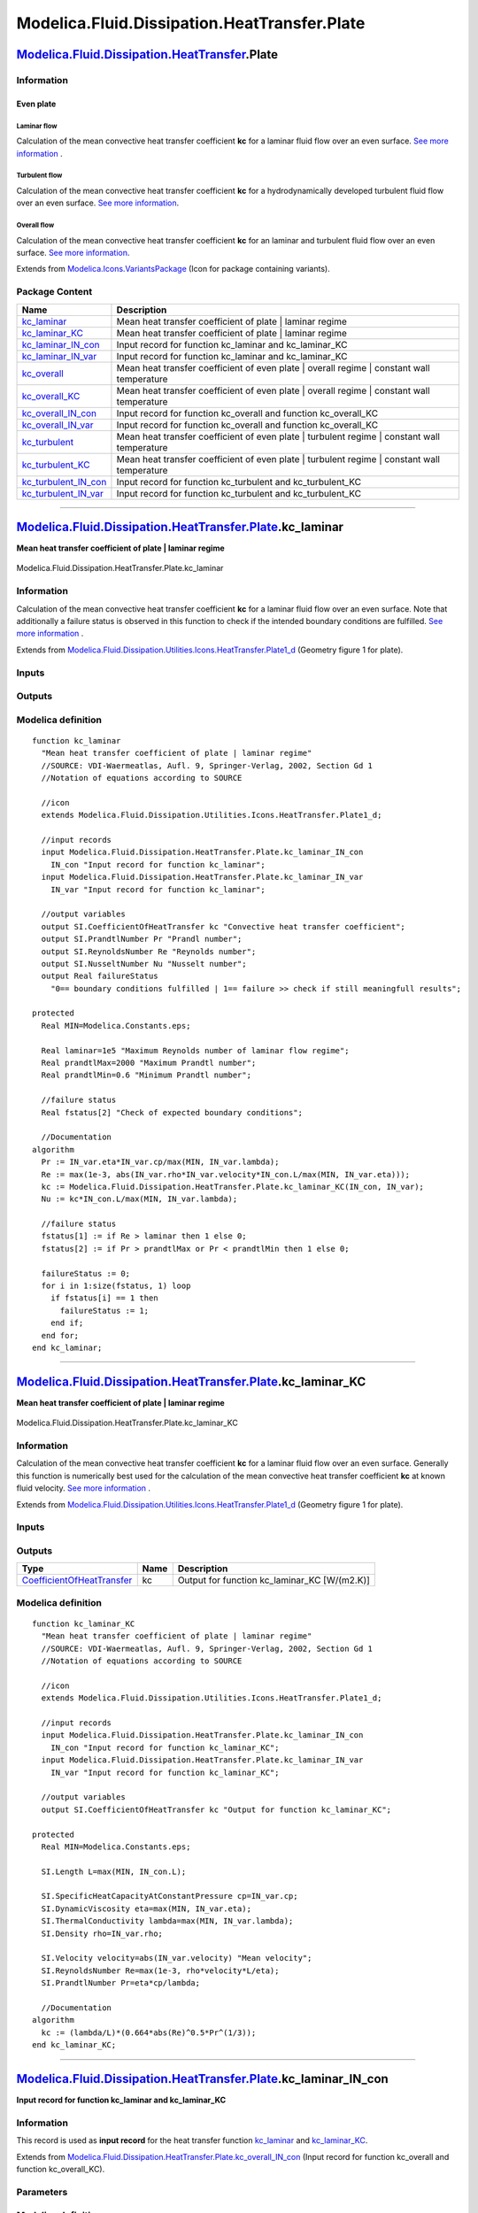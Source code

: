 =============================================
Modelica.Fluid.Dissipation.HeatTransfer.Plate
=============================================

`Modelica.Fluid.Dissipation.HeatTransfer <Modelica_Fluid_Dissipation_HeatTransfer.html#Modelica.Fluid.Dissipation.HeatTransfer>`_.Plate
---------------------------------------------------------------------------------------------------------------------------------------

Information
~~~~~~~~~~~

::

Even plate
^^^^^^^^^^

Laminar flow
''''''''''''

Calculation of the mean convective heat transfer coefficient **kc** for
a laminar fluid flow over an even surface. `See more
information <Modelica_Fluid_Dissipation_Utilities_SharedDocumentation_HeatTransfer_Plate.html#Modelica.Fluid.Dissipation.Utilities.SharedDocumentation.HeatTransfer.Plate.kc_laminar>`_
.

Turbulent flow
''''''''''''''

Calculation of the mean convective heat transfer coefficient **kc** for
a hydrodynamically developed turbulent fluid flow over an even surface.
`See more
information <Modelica_Fluid_Dissipation_Utilities_SharedDocumentation_HeatTransfer_Plate.html#Modelica.Fluid.Dissipation.Utilities.SharedDocumentation.HeatTransfer.Plate.kc_turbulent>`_.

Overall flow
''''''''''''

Calculation of the mean convective heat transfer coefficient **kc** for
an laminar and turbulent fluid flow over an even surface. `See more
information <Modelica_Fluid_Dissipation_Utilities_SharedDocumentation_HeatTransfer_Plate.html#Modelica.Fluid.Dissipation.Utilities.SharedDocumentation.HeatTransfer.Plate.kc_overall>`_.

::

Extends from
`Modelica.Icons.VariantsPackage <Modelica_Icons_VariantsPackage.html#Modelica.Icons.VariantsPackage>`_
(Icon for package containing variants).

Package Content
~~~~~~~~~~~~~~~

+---------------------------------------------------------------------------------------------------------------------------------------------------------------------------------------------------------------------------+-------------------------------------------------------------------------------------------------+
| Name                                                                                                                                                                                                                      | Description                                                                                     |
+===========================================================================================================================================================================================================================+=================================================================================================+
| |image12| `kc\_laminar <Modelica_Fluid_Dissipation_HeatTransfer_Plate.html#Modelica.Fluid.Dissipation.HeatTransfer.Plate.kc_laminar>`_                                                                                    | Mean heat transfer coefficient of plate \| laminar regime                                       |
+---------------------------------------------------------------------------------------------------------------------------------------------------------------------------------------------------------------------------+-------------------------------------------------------------------------------------------------+
| |image13| `kc\_laminar\_KC <Modelica_Fluid_Dissipation_HeatTransfer_Plate.html#Modelica.Fluid.Dissipation.HeatTransfer.Plate.kc_laminar_KC>`_                                                                             | Mean heat transfer coefficient of plate \| laminar regime                                       |
+---------------------------------------------------------------------------------------------------------------------------------------------------------------------------------------------------------------------------+-------------------------------------------------------------------------------------------------+
| |image14| `kc\_laminar\_IN\_con <Modelica_Fluid_Dissipation_HeatTransfer_Plate.html#Modelica.Fluid.Dissipation.HeatTransfer.Plate.kc_laminar_IN_con>`_                                                                    | Input record for function kc\_laminar and kc\_laminar\_KC                                       |
+---------------------------------------------------------------------------------------------------------------------------------------------------------------------------------------------------------------------------+-------------------------------------------------------------------------------------------------+
| |image15| `kc\_laminar\_IN\_var <Modelica_Fluid_Dissipation_HeatTransfer_Plate.html#Modelica.Fluid.Dissipation.HeatTransfer.Plate.kc_laminar_IN_var>`_                                                                    | Input record for function kc\_laminar and kc\_laminar\_KC                                       |
+---------------------------------------------------------------------------------------------------------------------------------------------------------------------------------------------------------------------------+-------------------------------------------------------------------------------------------------+
| |image16| `kc\_overall <Modelica_Fluid_Dissipation_HeatTransfer_Plate.html#Modelica.Fluid.Dissipation.HeatTransfer.Plate.kc_overall>`_                                                                                    | Mean heat transfer coefficient of even plate \| overall regime \| constant wall temperature     |
+---------------------------------------------------------------------------------------------------------------------------------------------------------------------------------------------------------------------------+-------------------------------------------------------------------------------------------------+
| |image17| `kc\_overall\_KC <Modelica_Fluid_Dissipation_HeatTransfer_Plate.html#Modelica.Fluid.Dissipation.HeatTransfer.Plate.kc_overall_KC>`_                                                                             | Mean heat transfer coefficient of even plate \| overall regime \| constant wall temperature     |
+---------------------------------------------------------------------------------------------------------------------------------------------------------------------------------------------------------------------------+-------------------------------------------------------------------------------------------------+
| |image18| `kc\_overall\_IN\_con <Modelica_Fluid_Dissipation_HeatTransfer_Plate.html#Modelica.Fluid.Dissipation.HeatTransfer.Plate.kc_overall_IN_con>`_                                                                    | Input record for function kc\_overall and function kc\_overall\_KC                              |
+---------------------------------------------------------------------------------------------------------------------------------------------------------------------------------------------------------------------------+-------------------------------------------------------------------------------------------------+
| |image19| `kc\_overall\_IN\_var <Modelica_Fluid_Dissipation_HeatTransfer_Plate.html#Modelica.Fluid.Dissipation.HeatTransfer.Plate.kc_overall_IN_var>`_                                                                    | Input record for function kc\_overall and function kc\_overall\_KC                              |
+---------------------------------------------------------------------------------------------------------------------------------------------------------------------------------------------------------------------------+-------------------------------------------------------------------------------------------------+
| |image20| `kc\_turbulent <Modelica_Fluid_Dissipation_HeatTransfer_Plate.html#Modelica.Fluid.Dissipation.HeatTransfer.Plate.kc_turbulent>`_                                                                                | Mean heat transfer coefficient of even plate \| turbulent regime \| constant wall temperature   |
+---------------------------------------------------------------------------------------------------------------------------------------------------------------------------------------------------------------------------+-------------------------------------------------------------------------------------------------+
| |image21| `kc\_turbulent\_KC <Modelica_Fluid_Dissipation_HeatTransfer_Plate.html#Modelica.Fluid.Dissipation.HeatTransfer.Plate.kc_turbulent_KC>`_                                                                         | Mean heat transfer coefficient of even plate \| turbulent regime \| constant wall temperature   |
+---------------------------------------------------------------------------------------------------------------------------------------------------------------------------------------------------------------------------+-------------------------------------------------------------------------------------------------+
| |image22| `kc\_turbulent\_IN\_con <Modelica_Fluid_Dissipation_HeatTransfer_Plate.html#Modelica.Fluid.Dissipation.HeatTransfer.Plate.kc_turbulent_IN_con>`_                                                                | Input record for function kc\_turbulent and kc\_turbulent\_KC                                   |
+---------------------------------------------------------------------------------------------------------------------------------------------------------------------------------------------------------------------------+-------------------------------------------------------------------------------------------------+
| |image23| `kc\_turbulent\_IN\_var <Modelica_Fluid_Dissipation_HeatTransfer_Plate.html#Modelica.Fluid.Dissipation.HeatTransfer.Plate.kc_turbulent_IN_var>`_                                                                | Input record for function kc\_turbulent and kc\_turbulent\_KC                                   |
+---------------------------------------------------------------------------------------------------------------------------------------------------------------------------------------------------------------------------+-------------------------------------------------------------------------------------------------+

--------------

`Modelica.Fluid.Dissipation.HeatTransfer.Plate <Modelica_Fluid_Dissipation_HeatTransfer_Plate.html#Modelica.Fluid.Dissipation.HeatTransfer.Plate>`_.kc\_laminar
---------------------------------------------------------------------------------------------------------------------------------------------------------------

**Mean heat transfer coefficient of plate \| laminar regime**

.. figure:: Modelica.Fluid.Dissipation.HeatTransfer.Plate.kc_laminarD.png
   :align: center
   :alt: Modelica.Fluid.Dissipation.HeatTransfer.Plate.kc\_laminar

   Modelica.Fluid.Dissipation.HeatTransfer.Plate.kc\_laminar

Information
~~~~~~~~~~~

::

Calculation of the mean convective heat transfer coefficient **kc** for
a laminar fluid flow over an even surface. Note that additionally a
failure status is observed in this function to check if the intended
boundary conditions are fulfilled. `See more
information <Modelica_Fluid_Dissipation_Utilities_SharedDocumentation_HeatTransfer_Plate.html#Modelica.Fluid.Dissipation.Utilities.SharedDocumentation.HeatTransfer.Plate.kc_laminar>`_
.

::

Extends from
`Modelica.Fluid.Dissipation.Utilities.Icons.HeatTransfer.Plate1\_d <Modelica_Fluid_Dissipation_Utilities_Icons_HeatTransfer.html#Modelica.Fluid.Dissipation.Utilities.Icons.HeatTransfer.Plate1_d>`_
(Geometry figure 1 for plate).

Inputs
~~~~~~

+------------------------------------------------------------------------------------------------------------------------------------------------+-----------+-----------+-----------------------------------------+
| Type                                                                                                                                           | Name      | Default   | Description                             |
+================================================================================================================================================+===========+===========+=========================================+
| Constant inputs                                                                                                                                |
+------------------------------------------------------------------------------------------------------------------------------------------------+-----------+-----------+-----------------------------------------+
| `kc\_laminar\_IN\_con <Modelica_Fluid_Dissipation_HeatTransfer_Plate.html#Modelica.Fluid.Dissipation.HeatTransfer.Plate.kc_laminar_IN_con>`_   | IN\_con   |           | Input record for function kc\_laminar   |
+------------------------------------------------------------------------------------------------------------------------------------------------+-----------+-----------+-----------------------------------------+
| Variable inputs                                                                                                                                |
+------------------------------------------------------------------------------------------------------------------------------------------------+-----------+-----------+-----------------------------------------+
| `kc\_laminar\_IN\_var <Modelica_Fluid_Dissipation_HeatTransfer_Plate.html#Modelica.Fluid.Dissipation.HeatTransfer.Plate.kc_laminar_IN_var>`_   | IN\_var   |           | Input record for function kc\_laminar   |
+------------------------------------------------------------------------------------------------------------------------------------------------+-----------+-----------+-----------------------------------------+

Outputs
~~~~~~~

+---------------------------------------------------------------------------------------------------+-----------------+------------------------------------------------------------------------------------------+
| Type                                                                                              | Name            | Description                                                                              |
+===================================================================================================+=================+==========================================================================================+
| Output                                                                                            |
+---------------------------------------------------------------------------------------------------+-----------------+------------------------------------------------------------------------------------------+
| `CoefficientOfHeatTransfer <Modelica_SIunits.html#Modelica.SIunits.CoefficientOfHeatTransfer>`_   | kc              | Convective heat transfer coefficient [W/(m2.K)]                                          |
+---------------------------------------------------------------------------------------------------+-----------------+------------------------------------------------------------------------------------------+
| `PrandtlNumber <Modelica_SIunits.html#Modelica.SIunits.PrandtlNumber>`_                           | Pr              | Prandl number [1]                                                                        |
+---------------------------------------------------------------------------------------------------+-----------------+------------------------------------------------------------------------------------------+
| `ReynoldsNumber <Modelica_SIunits.html#Modelica.SIunits.ReynoldsNumber>`_                         | Re              | Reynolds number [1]                                                                      |
+---------------------------------------------------------------------------------------------------+-----------------+------------------------------------------------------------------------------------------+
| `NusseltNumber <Modelica_SIunits.html#Modelica.SIunits.NusseltNumber>`_                           | Nu              | Nusselt number [1]                                                                       |
+---------------------------------------------------------------------------------------------------+-----------------+------------------------------------------------------------------------------------------+
| Real                                                                                              | failureStatus   | 0== boundary conditions fulfilled \| 1== failure >> check if still meaningfull results   |
+---------------------------------------------------------------------------------------------------+-----------------+------------------------------------------------------------------------------------------+

Modelica definition
~~~~~~~~~~~~~~~~~~~

::

    function kc_laminar 
      "Mean heat transfer coefficient of plate | laminar regime"
      //SOURCE: VDI-Waermeatlas, Aufl. 9, Springer-Verlag, 2002, Section Gd 1
      //Notation of equations according to SOURCE

      //icon
      extends Modelica.Fluid.Dissipation.Utilities.Icons.HeatTransfer.Plate1_d;

      //input records
      input Modelica.Fluid.Dissipation.HeatTransfer.Plate.kc_laminar_IN_con
        IN_con "Input record for function kc_laminar";
      input Modelica.Fluid.Dissipation.HeatTransfer.Plate.kc_laminar_IN_var
        IN_var "Input record for function kc_laminar";

      //output variables
      output SI.CoefficientOfHeatTransfer kc "Convective heat transfer coefficient";
      output SI.PrandtlNumber Pr "Prandl number";
      output SI.ReynoldsNumber Re "Reynolds number";
      output SI.NusseltNumber Nu "Nusselt number";
      output Real failureStatus 
        "0== boundary conditions fulfilled | 1== failure >> check if still meaningfull results";

    protected 
      Real MIN=Modelica.Constants.eps;

      Real laminar=1e5 "Maximum Reynolds number of laminar flow regime";
      Real prandtlMax=2000 "Maximum Prandtl number";
      Real prandtlMin=0.6 "Minimum Prandtl number";

      //failure status
      Real fstatus[2] "Check of expected boundary conditions";

      //Documentation
    algorithm 
      Pr := IN_var.eta*IN_var.cp/max(MIN, IN_var.lambda);
      Re := max(1e-3, abs(IN_var.rho*IN_var.velocity*IN_con.L/max(MIN, IN_var.eta)));
      kc := Modelica.Fluid.Dissipation.HeatTransfer.Plate.kc_laminar_KC(IN_con, IN_var);
      Nu := kc*IN_con.L/max(MIN, IN_var.lambda);

      //failure status
      fstatus[1] := if Re > laminar then 1 else 0;
      fstatus[2] := if Pr > prandtlMax or Pr < prandtlMin then 1 else 0;

      failureStatus := 0;
      for i in 1:size(fstatus, 1) loop
        if fstatus[i] == 1 then
          failureStatus := 1;
        end if;
      end for;
    end kc_laminar;

--------------

`Modelica.Fluid.Dissipation.HeatTransfer.Plate <Modelica_Fluid_Dissipation_HeatTransfer_Plate.html#Modelica.Fluid.Dissipation.HeatTransfer.Plate>`_.kc\_laminar\_KC
-------------------------------------------------------------------------------------------------------------------------------------------------------------------

**Mean heat transfer coefficient of plate \| laminar regime**

.. figure:: Modelica.Fluid.Dissipation.HeatTransfer.Plate.kc_laminarD.png
   :align: center
   :alt: Modelica.Fluid.Dissipation.HeatTransfer.Plate.kc\_laminar\_KC

   Modelica.Fluid.Dissipation.HeatTransfer.Plate.kc\_laminar\_KC

Information
~~~~~~~~~~~

::

Calculation of the mean convective heat transfer coefficient **kc** for
a laminar fluid flow over an even surface. Generally this function is
numerically best used for the calculation of the mean convective heat
transfer coefficient **kc** at known fluid velocity. `See more
information <Modelica_Fluid_Dissipation_Utilities_SharedDocumentation_HeatTransfer_Plate.html#Modelica.Fluid.Dissipation.Utilities.SharedDocumentation.HeatTransfer.Plate.kc_laminar>`_
.

::

Extends from
`Modelica.Fluid.Dissipation.Utilities.Icons.HeatTransfer.Plate1\_d <Modelica_Fluid_Dissipation_Utilities_Icons_HeatTransfer.html#Modelica.Fluid.Dissipation.Utilities.Icons.HeatTransfer.Plate1_d>`_
(Geometry figure 1 for plate).

Inputs
~~~~~~

+------------------------------------------------------------------------------------------------------------------------------------------------+-----------+-----------+---------------------------------------------+
| Type                                                                                                                                           | Name      | Default   | Description                                 |
+================================================================================================================================================+===========+===========+=============================================+
| Constant inputs                                                                                                                                |
+------------------------------------------------------------------------------------------------------------------------------------------------+-----------+-----------+---------------------------------------------+
| `kc\_laminar\_IN\_con <Modelica_Fluid_Dissipation_HeatTransfer_Plate.html#Modelica.Fluid.Dissipation.HeatTransfer.Plate.kc_laminar_IN_con>`_   | IN\_con   |           | Input record for function kc\_laminar\_KC   |
+------------------------------------------------------------------------------------------------------------------------------------------------+-----------+-----------+---------------------------------------------+
| Variable inputs                                                                                                                                |
+------------------------------------------------------------------------------------------------------------------------------------------------+-----------+-----------+---------------------------------------------+
| `kc\_laminar\_IN\_var <Modelica_Fluid_Dissipation_HeatTransfer_Plate.html#Modelica.Fluid.Dissipation.HeatTransfer.Plate.kc_laminar_IN_var>`_   | IN\_var   |           | Input record for function kc\_laminar\_KC   |
+------------------------------------------------------------------------------------------------------------------------------------------------+-----------+-----------+---------------------------------------------+

Outputs
~~~~~~~

+---------------------------------------------------------------------------------------------------+--------+--------------------------------------------------+
| Type                                                                                              | Name   | Description                                      |
+===================================================================================================+========+==================================================+
| `CoefficientOfHeatTransfer <Modelica_SIunits.html#Modelica.SIunits.CoefficientOfHeatTransfer>`_   | kc     | Output for function kc\_laminar\_KC [W/(m2.K)]   |
+---------------------------------------------------------------------------------------------------+--------+--------------------------------------------------+

Modelica definition
~~~~~~~~~~~~~~~~~~~

::

    function kc_laminar_KC 
      "Mean heat transfer coefficient of plate | laminar regime"
      //SOURCE: VDI-Waermeatlas, Aufl. 9, Springer-Verlag, 2002, Section Gd 1
      //Notation of equations according to SOURCE

      //icon
      extends Modelica.Fluid.Dissipation.Utilities.Icons.HeatTransfer.Plate1_d;

      //input records
      input Modelica.Fluid.Dissipation.HeatTransfer.Plate.kc_laminar_IN_con
        IN_con "Input record for function kc_laminar_KC";
      input Modelica.Fluid.Dissipation.HeatTransfer.Plate.kc_laminar_IN_var
        IN_var "Input record for function kc_laminar_KC";

      //output variables
      output SI.CoefficientOfHeatTransfer kc "Output for function kc_laminar_KC";

    protected 
      Real MIN=Modelica.Constants.eps;

      SI.Length L=max(MIN, IN_con.L);

      SI.SpecificHeatCapacityAtConstantPressure cp=IN_var.cp;
      SI.DynamicViscosity eta=max(MIN, IN_var.eta);
      SI.ThermalConductivity lambda=max(MIN, IN_var.lambda);
      SI.Density rho=IN_var.rho;

      SI.Velocity velocity=abs(IN_var.velocity) "Mean velocity";
      SI.ReynoldsNumber Re=max(1e-3, rho*velocity*L/eta);
      SI.PrandtlNumber Pr=eta*cp/lambda;

      //Documentation
    algorithm 
      kc := (lambda/L)*(0.664*abs(Re)^0.5*Pr^(1/3));
    end kc_laminar_KC;

--------------

|image24| `Modelica.Fluid.Dissipation.HeatTransfer.Plate <Modelica_Fluid_Dissipation_HeatTransfer_Plate.html#Modelica.Fluid.Dissipation.HeatTransfer.Plate>`_.kc\_laminar\_IN\_con
----------------------------------------------------------------------------------------------------------------------------------------------------------------------------------

**Input record for function kc\_laminar and kc\_laminar\_KC**

Information
~~~~~~~~~~~

::

This record is used as **input record** for the heat transfer function
`kc\_laminar <Modelica_Fluid_Dissipation_HeatTransfer_Plate.html#Modelica.Fluid.Dissipation.HeatTransfer.Plate.kc_laminar>`_
and
`kc\_laminar\_KC <Modelica_Fluid_Dissipation_HeatTransfer_Plate.html#Modelica.Fluid.Dissipation.HeatTransfer.Plate.kc_laminar_KC>`_.

::

Extends from
`Modelica.Fluid.Dissipation.HeatTransfer.Plate.kc\_overall\_IN\_con <Modelica_Fluid_Dissipation_HeatTransfer_Plate.html#Modelica.Fluid.Dissipation.HeatTransfer.Plate.kc_overall_IN_con>`_
(Input record for function kc\_overall and function kc\_overall\_KC).

Parameters
~~~~~~~~~~

+-------------------------------------------------------------+--------+-----------+-----------------------+
| Type                                                        | Name   | Default   | Description           |
+=============================================================+========+===========+=======================+
| Plate                                                       |
+-------------------------------------------------------------+--------+-----------+-----------------------+
| `Length <Modelica_SIunits.html#Modelica.SIunits.Length>`_   | L      | 1         | Length of plate [m]   |
+-------------------------------------------------------------+--------+-----------+-----------------------+

Modelica definition
~~~~~~~~~~~~~~~~~~~

::

    record kc_laminar_IN_con 
      "Input record for function kc_laminar and kc_laminar_KC"
      extends Modelica.Fluid.Dissipation.HeatTransfer.Plate.kc_overall_IN_con;

    end kc_laminar_IN_con;

--------------

|image25| `Modelica.Fluid.Dissipation.HeatTransfer.Plate <Modelica_Fluid_Dissipation_HeatTransfer_Plate.html#Modelica.Fluid.Dissipation.HeatTransfer.Plate>`_.kc\_laminar\_IN\_var
----------------------------------------------------------------------------------------------------------------------------------------------------------------------------------

**Input record for function kc\_laminar and kc\_laminar\_KC**

Information
~~~~~~~~~~~

::

This record is used as **input record** for the heat transfer function
`kc\_laminar <Modelica_Fluid_Dissipation_HeatTransfer_Plate.html#Modelica.Fluid.Dissipation.HeatTransfer.Plate.kc_laminar>`_
and
`kc\_laminar\_KC <Modelica_Fluid_Dissipation_HeatTransfer_Plate.html#Modelica.Fluid.Dissipation.HeatTransfer.Plate.kc_laminar_KC>`_.

::

Extends from
`Modelica.Fluid.Dissipation.HeatTransfer.Plate.kc\_overall\_IN\_var <Modelica_Fluid_Dissipation_HeatTransfer_Plate.html#Modelica.Fluid.Dissipation.HeatTransfer.Plate.kc_overall_IN_var>`_
(Input record for function kc\_overall and function kc\_overall\_KC).

Parameters
~~~~~~~~~~

+-----------------------------------------------------------------------------------------------------------------------------+------------+-----------+-------------------------------------------------------------------+
| Type                                                                                                                        | Name       | Default   | Description                                                       |
+=============================================================================================================================+============+===========+===================================================================+
| Fluid properties                                                                                                            |
+-----------------------------------------------------------------------------------------------------------------------------+------------+-----------+-------------------------------------------------------------------+
| `SpecificHeatCapacityAtConstantPressure <Modelica_SIunits.html#Modelica.SIunits.SpecificHeatCapacityAtConstantPressure>`_   | cp         |           | Specific heat capacity of fluid at constant pressure [J/(kg.K)]   |
+-----------------------------------------------------------------------------------------------------------------------------+------------+-----------+-------------------------------------------------------------------+
| `DynamicViscosity <Modelica_SIunits.html#Modelica.SIunits.DynamicViscosity>`_                                               | eta        |           | Dynamic viscosity of fluid [Pa.s]                                 |
+-----------------------------------------------------------------------------------------------------------------------------+------------+-----------+-------------------------------------------------------------------+
| `ThermalConductivity <Modelica_SIunits.html#Modelica.SIunits.ThermalConductivity>`_                                         | lambda     |           | Thermal conductivity of fluid [W/(m.K)]                           |
+-----------------------------------------------------------------------------------------------------------------------------+------------+-----------+-------------------------------------------------------------------+
| `Density <Modelica_SIunits.html#Modelica.SIunits.Density>`_                                                                 | rho        |           | Density of fluid [kg/m3]                                          |
+-----------------------------------------------------------------------------------------------------------------------------+------------+-----------+-------------------------------------------------------------------+
| Input                                                                                                                       |
+-----------------------------------------------------------------------------------------------------------------------------+------------+-----------+-------------------------------------------------------------------+
| `Velocity <Modelica_SIunits.html#Modelica.SIunits.Velocity>`_                                                               | velocity   |           | [m/s]                                                             |
+-----------------------------------------------------------------------------------------------------------------------------+------------+-----------+-------------------------------------------------------------------+

Modelica definition
~~~~~~~~~~~~~~~~~~~

::

    record kc_laminar_IN_var 
      "Input record for function kc_laminar and kc_laminar_KC"
      extends Modelica.Fluid.Dissipation.HeatTransfer.Plate.kc_overall_IN_var;

    end kc_laminar_IN_var;

--------------

`Modelica.Fluid.Dissipation.HeatTransfer.Plate <Modelica_Fluid_Dissipation_HeatTransfer_Plate.html#Modelica.Fluid.Dissipation.HeatTransfer.Plate>`_.kc\_overall
---------------------------------------------------------------------------------------------------------------------------------------------------------------

**Mean heat transfer coefficient of even plate \| overall regime \|
constant wall temperature**

.. figure:: Modelica.Fluid.Dissipation.HeatTransfer.Plate.kc_laminarD.png
   :align: center
   :alt: Modelica.Fluid.Dissipation.HeatTransfer.Plate.kc\_overall

   Modelica.Fluid.Dissipation.HeatTransfer.Plate.kc\_overall

Information
~~~~~~~~~~~

::

Calculation of the mean convective heat transfer coefficient **kc** for
a laminar or turbulent fluid flow over an even surface. Note that
additionally a failure status is observed in this function to check if
the intended boundary conditions are fulfilled. `See more
information <Modelica_Fluid_Dissipation_Utilities_SharedDocumentation_HeatTransfer_Plate.html#Modelica.Fluid.Dissipation.Utilities.SharedDocumentation.HeatTransfer.Plate.kc_overall>`_
.

::

Extends from
`Modelica.Fluid.Dissipation.Utilities.Icons.HeatTransfer.Plate1\_d <Modelica_Fluid_Dissipation_Utilities_Icons_HeatTransfer.html#Modelica.Fluid.Dissipation.Utilities.Icons.HeatTransfer.Plate1_d>`_
(Geometry figure 1 for plate).

Inputs
~~~~~~

+------------------------------------------------------------------------------------------------------------------------------------------------+-----------+-----------+-----------------------------------------+
| Type                                                                                                                                           | Name      | Default   | Description                             |
+================================================================================================================================================+===========+===========+=========================================+
| Constant inputs                                                                                                                                |
+------------------------------------------------------------------------------------------------------------------------------------------------+-----------+-----------+-----------------------------------------+
| `kc\_overall\_IN\_con <Modelica_Fluid_Dissipation_HeatTransfer_Plate.html#Modelica.Fluid.Dissipation.HeatTransfer.Plate.kc_overall_IN_con>`_   | IN\_con   |           | Input record for function kc\_overall   |
+------------------------------------------------------------------------------------------------------------------------------------------------+-----------+-----------+-----------------------------------------+
| Variable inputs                                                                                                                                |
+------------------------------------------------------------------------------------------------------------------------------------------------+-----------+-----------+-----------------------------------------+
| `kc\_overall\_IN\_var <Modelica_Fluid_Dissipation_HeatTransfer_Plate.html#Modelica.Fluid.Dissipation.HeatTransfer.Plate.kc_overall_IN_var>`_   | IN\_var   |           | Input record for function kc\_overall   |
+------------------------------------------------------------------------------------------------------------------------------------------------+-----------+-----------+-----------------------------------------+

Outputs
~~~~~~~

+---------------------------------------------------------------------------------------------------+-----------------+------------------------------------------------------------------------------------------+
| Type                                                                                              | Name            | Description                                                                              |
+===================================================================================================+=================+==========================================================================================+
| Output                                                                                            |
+---------------------------------------------------------------------------------------------------+-----------------+------------------------------------------------------------------------------------------+
| `CoefficientOfHeatTransfer <Modelica_SIunits.html#Modelica.SIunits.CoefficientOfHeatTransfer>`_   | kc              | Convective heat transfer coefficient [W/(m2.K)]                                          |
+---------------------------------------------------------------------------------------------------+-----------------+------------------------------------------------------------------------------------------+
| `PrandtlNumber <Modelica_SIunits.html#Modelica.SIunits.PrandtlNumber>`_                           | Pr              | Prandl number [1]                                                                        |
+---------------------------------------------------------------------------------------------------+-----------------+------------------------------------------------------------------------------------------+
| `ReynoldsNumber <Modelica_SIunits.html#Modelica.SIunits.ReynoldsNumber>`_                         | Re              | Reynolds number [1]                                                                      |
+---------------------------------------------------------------------------------------------------+-----------------+------------------------------------------------------------------------------------------+
| `NusseltNumber <Modelica_SIunits.html#Modelica.SIunits.NusseltNumber>`_                           | Nu              | Nusselt number [1]                                                                       |
+---------------------------------------------------------------------------------------------------+-----------------+------------------------------------------------------------------------------------------+
| Real                                                                                              | failureStatus   | 0== boundary conditions fulfilled \| 1== failure >> check if still meaningfull results   |
+---------------------------------------------------------------------------------------------------+-----------------+------------------------------------------------------------------------------------------+

Modelica definition
~~~~~~~~~~~~~~~~~~~

::

    function kc_overall 
      "Mean heat transfer coefficient of even plate | overall regime | constant wall temperature"
      //SOURCE: VDI-Waermeatlas, Aufl. 9, Springer-Verlag, 2002, Section Gd 1
      //Notation of equations according to SOURCE

      //icon
      extends Modelica.Fluid.Dissipation.Utilities.Icons.HeatTransfer.Plate1_d;

      //input records
      input Modelica.Fluid.Dissipation.HeatTransfer.Plate.kc_overall_IN_con
        IN_con "Input record for function kc_overall";
      input Modelica.Fluid.Dissipation.HeatTransfer.Plate.kc_overall_IN_var
        IN_var "Input record for function kc_overall";
      //output variables
      output SI.CoefficientOfHeatTransfer kc "Convective heat transfer coefficient";
      output SI.PrandtlNumber Pr "Prandl number";
      output SI.ReynoldsNumber Re "Reynolds number";
      output SI.NusseltNumber Nu "Nusselt number";
      output Real failureStatus 
        "0== boundary conditions fulfilled | 1== failure >> check if still meaningfull results";

    protected 
      Real MIN=Modelica.Constants.eps;

      Real prandtlMax=2000 "Maximum Prandtl number";
      Real prandtlMin=0.6 "Minimum Prandtl number";
      Real reynoldsMax=1e7 "Maximum Reynolds number";
      Real reynoldsMin=1e1 "Minimum Reynolds number";

      //failure status
      Real fstatus[2] "Check of expected boundary conditions";

      //Documentation
    algorithm 
      Pr := IN_var.eta*IN_var.cp/max(MIN, IN_var.lambda);
      Re := max(1e-3, abs(IN_var.rho*IN_var.velocity*IN_con.L/max(MIN, IN_var.eta)));
      kc := Modelica.Fluid.Dissipation.HeatTransfer.Plate.kc_overall_KC(IN_con, IN_var);
      Nu := kc*IN_con.L/max(MIN, IN_var.lambda);

      //failure status
      fstatus[1] := if Re > reynoldsMax or Re < reynoldsMin then 1 else 0;
      fstatus[2] := if Pr > prandtlMax or Pr < prandtlMin then 1 else 0;

      failureStatus := 0;
      for i in 1:size(fstatus, 1) loop
        if fstatus[i] == 1 then
          failureStatus := 1;
        end if;
      end for;
    end kc_overall;

--------------

`Modelica.Fluid.Dissipation.HeatTransfer.Plate <Modelica_Fluid_Dissipation_HeatTransfer_Plate.html#Modelica.Fluid.Dissipation.HeatTransfer.Plate>`_.kc\_overall\_KC
-------------------------------------------------------------------------------------------------------------------------------------------------------------------

**Mean heat transfer coefficient of even plate \| overall regime \|
constant wall temperature**

.. figure:: Modelica.Fluid.Dissipation.HeatTransfer.Plate.kc_laminarD.png
   :align: center
   :alt: Modelica.Fluid.Dissipation.HeatTransfer.Plate.kc\_overall\_KC

   Modelica.Fluid.Dissipation.HeatTransfer.Plate.kc\_overall\_KC

Information
~~~~~~~~~~~

::

Calculation of the mean convective heat transfer coefficient **kc** for
a laminar or turbulent fluid flow over an even surface. Generally this
function is numerically best used for the calculation of the mean
convective heat transfer coefficient **kc** at known fluid velocity.
`See more
information <Modelica_Fluid_Dissipation_Utilities_SharedDocumentation_HeatTransfer_Plate.html#Modelica.Fluid.Dissipation.Utilities.SharedDocumentation.HeatTransfer.Plate.kc_overall>`_
.

::

Extends from
`Modelica.Fluid.Dissipation.Utilities.Icons.HeatTransfer.Plate1\_d <Modelica_Fluid_Dissipation_Utilities_Icons_HeatTransfer.html#Modelica.Fluid.Dissipation.Utilities.Icons.HeatTransfer.Plate1_d>`_
(Geometry figure 1 for plate).

Inputs
~~~~~~

+------------------------------------------------------------------------------------------------------------------------------------------------+-----------+-----------+---------------------------------------------+
| Type                                                                                                                                           | Name      | Default   | Description                                 |
+================================================================================================================================================+===========+===========+=============================================+
| Constant inputs                                                                                                                                |
+------------------------------------------------------------------------------------------------------------------------------------------------+-----------+-----------+---------------------------------------------+
| `kc\_overall\_IN\_con <Modelica_Fluid_Dissipation_HeatTransfer_Plate.html#Modelica.Fluid.Dissipation.HeatTransfer.Plate.kc_overall_IN_con>`_   | IN\_con   |           | Input record for function kc\_overall\_KC   |
+------------------------------------------------------------------------------------------------------------------------------------------------+-----------+-----------+---------------------------------------------+
| Variable inputs                                                                                                                                |
+------------------------------------------------------------------------------------------------------------------------------------------------+-----------+-----------+---------------------------------------------+
| `kc\_overall\_IN\_var <Modelica_Fluid_Dissipation_HeatTransfer_Plate.html#Modelica.Fluid.Dissipation.HeatTransfer.Plate.kc_overall_IN_var>`_   | IN\_var   |           | Input record for function kc\_overall\_KC   |
+------------------------------------------------------------------------------------------------------------------------------------------------+-----------+-----------+---------------------------------------------+

Outputs
~~~~~~~

+---------------------------------------------------------------------------------------------------+--------+--------------------------------------------------+
| Type                                                                                              | Name   | Description                                      |
+===================================================================================================+========+==================================================+
| `CoefficientOfHeatTransfer <Modelica_SIunits.html#Modelica.SIunits.CoefficientOfHeatTransfer>`_   | kc     | Output for function kc\_overall\_KC [W/(m2.K)]   |
+---------------------------------------------------------------------------------------------------+--------+--------------------------------------------------+

Modelica definition
~~~~~~~~~~~~~~~~~~~

::

    function kc_overall_KC 
      "Mean heat transfer coefficient of even plate | overall regime | constant wall temperature"
      //SOURCE: VDI-Waermeatlas, Aufl. 9, Springer-Verlag, 2002, Section Gd 1
      //Notation of equations according to SOURCE

      //icon
      extends Modelica.Fluid.Dissipation.Utilities.Icons.HeatTransfer.Plate1_d;

      //input records
      input Modelica.Fluid.Dissipation.HeatTransfer.Plate.kc_overall_IN_con
        IN_con "Input record for function kc_overall_KC";
      input Modelica.Fluid.Dissipation.HeatTransfer.Plate.kc_overall_IN_var
        IN_var "Input record for function kc_overall_KC";

      //output variables
      output SI.CoefficientOfHeatTransfer kc "Output for function kc_overall_KC";

    protected 
      SI.CoefficientOfHeatTransfer kc_lam=
          Modelica.Fluid.Dissipation.HeatTransfer.Plate.kc_laminar_KC(     IN_con, IN_var);
      SI.CoefficientOfHeatTransfer kc_turb=
          Modelica.Fluid.Dissipation.HeatTransfer.Plate.kc_turbulent_KC(     IN_con, IN_var);

      //Documentation
    algorithm 
      kc := sqrt((kc_lam)^2 + (kc_turb)^2);
    end kc_overall_KC;

--------------

|image26| `Modelica.Fluid.Dissipation.HeatTransfer.Plate <Modelica_Fluid_Dissipation_HeatTransfer_Plate.html#Modelica.Fluid.Dissipation.HeatTransfer.Plate>`_.kc\_overall\_IN\_con
----------------------------------------------------------------------------------------------------------------------------------------------------------------------------------

**Input record for function kc\_overall and function kc\_overall\_KC**

Information
~~~~~~~~~~~

::

This record is used as **input record** for the heat transfer function
`kc\_overall <Modelica_Fluid_Dissipation_HeatTransfer_Plate.html#Modelica.Fluid.Dissipation.HeatTransfer.Plate.kc_overall>`_
and
`kc\_overall\_KC <Modelica_Fluid_Dissipation_HeatTransfer_Plate.html#Modelica.Fluid.Dissipation.HeatTransfer.Plate.kc_overall_KC>`_.

::

Extends from
`Modelica.Fluid.Dissipation.Utilities.Records.HeatTransfer.Plate <Modelica_Fluid_Dissipation_Utilities_Records_HeatTransfer.html#Modelica.Fluid.Dissipation.Utilities.Records.HeatTransfer.Plate>`_
(Input for plate).

Parameters
~~~~~~~~~~

+-------------------------------------------------------------+--------+-----------+-----------------------+
| Type                                                        | Name   | Default   | Description           |
+=============================================================+========+===========+=======================+
| Plate                                                       |
+-------------------------------------------------------------+--------+-----------+-----------------------+
| `Length <Modelica_SIunits.html#Modelica.SIunits.Length>`_   | L      | 1         | Length of plate [m]   |
+-------------------------------------------------------------+--------+-----------+-----------------------+

Modelica definition
~~~~~~~~~~~~~~~~~~~

::

    record kc_overall_IN_con 
      "Input record for function kc_overall and function kc_overall_KC"
      //plate variables
      extends Modelica.Fluid.Dissipation.Utilities.Records.HeatTransfer.Plate;

    end kc_overall_IN_con;

--------------

|image27| `Modelica.Fluid.Dissipation.HeatTransfer.Plate <Modelica_Fluid_Dissipation_HeatTransfer_Plate.html#Modelica.Fluid.Dissipation.HeatTransfer.Plate>`_.kc\_overall\_IN\_var
----------------------------------------------------------------------------------------------------------------------------------------------------------------------------------

**Input record for function kc\_overall and function kc\_overall\_KC**

Information
~~~~~~~~~~~

::

This record is used as **input record** for the heat transfer function
`kc\_overall <Modelica_Fluid_Dissipation_HeatTransfer_Plate.html#Modelica.Fluid.Dissipation.HeatTransfer.Plate.kc_overall>`_
and
`kc\_overall\_KC <Modelica_Fluid_Dissipation_HeatTransfer_Plate.html#Modelica.Fluid.Dissipation.HeatTransfer.Plate.kc_overall_KC>`_.

::

Extends from
`Modelica.Fluid.Dissipation.Utilities.Records.General.FluidProperties <Modelica_Fluid_Dissipation_Utilities_Records_General.html#Modelica.Fluid.Dissipation.Utilities.Records.General.FluidProperties>`_
(Base record for fluid properties).

Parameters
~~~~~~~~~~

+-----------------------------------------------------------------------------------------------------------------------------+------------+-----------+-------------------------------------------------------------------+
| Type                                                                                                                        | Name       | Default   | Description                                                       |
+=============================================================================================================================+============+===========+===================================================================+
| Fluid properties                                                                                                            |
+-----------------------------------------------------------------------------------------------------------------------------+------------+-----------+-------------------------------------------------------------------+
| `SpecificHeatCapacityAtConstantPressure <Modelica_SIunits.html#Modelica.SIunits.SpecificHeatCapacityAtConstantPressure>`_   | cp         |           | Specific heat capacity of fluid at constant pressure [J/(kg.K)]   |
+-----------------------------------------------------------------------------------------------------------------------------+------------+-----------+-------------------------------------------------------------------+
| `DynamicViscosity <Modelica_SIunits.html#Modelica.SIunits.DynamicViscosity>`_                                               | eta        |           | Dynamic viscosity of fluid [Pa.s]                                 |
+-----------------------------------------------------------------------------------------------------------------------------+------------+-----------+-------------------------------------------------------------------+
| `ThermalConductivity <Modelica_SIunits.html#Modelica.SIunits.ThermalConductivity>`_                                         | lambda     |           | Thermal conductivity of fluid [W/(m.K)]                           |
+-----------------------------------------------------------------------------------------------------------------------------+------------+-----------+-------------------------------------------------------------------+
| `Density <Modelica_SIunits.html#Modelica.SIunits.Density>`_                                                                 | rho        |           | Density of fluid [kg/m3]                                          |
+-----------------------------------------------------------------------------------------------------------------------------+------------+-----------+-------------------------------------------------------------------+
| Input                                                                                                                       |
+-----------------------------------------------------------------------------------------------------------------------------+------------+-----------+-------------------------------------------------------------------+
| `Velocity <Modelica_SIunits.html#Modelica.SIunits.Velocity>`_                                                               | velocity   |           | [m/s]                                                             |
+-----------------------------------------------------------------------------------------------------------------------------+------------+-----------+-------------------------------------------------------------------+

Modelica definition
~~~~~~~~~~~~~~~~~~~

::

    record kc_overall_IN_var 
      "Input record for function kc_overall and function kc_overall_KC"
      //fluid property variables
      extends Modelica.Fluid.Dissipation.Utilities.Records.General.FluidProperties;

      //input variable (fluid flow velocity)
      Modelica.SIunits.Velocity velocity;

    end kc_overall_IN_var;

--------------

`Modelica.Fluid.Dissipation.HeatTransfer.Plate <Modelica_Fluid_Dissipation_HeatTransfer_Plate.html#Modelica.Fluid.Dissipation.HeatTransfer.Plate>`_.kc\_turbulent
-----------------------------------------------------------------------------------------------------------------------------------------------------------------

**Mean heat transfer coefficient of even plate \| turbulent regime \|
constant wall temperature**

.. figure:: Modelica.Fluid.Dissipation.HeatTransfer.Plate.kc_laminarD.png
   :align: center
   :alt: Modelica.Fluid.Dissipation.HeatTransfer.Plate.kc\_turbulent

   Modelica.Fluid.Dissipation.HeatTransfer.Plate.kc\_turbulent

Information
~~~~~~~~~~~

::

Calculation of the mean convective heat transfer coefficient **kc** for
a hydrodynamically developed turbulent fluid flow over an even surface.
Note that additionally a failure status is observed in this function to
check if the intended boundary conditions are fulfilled. `See more
information <Modelica_Fluid_Dissipation_Utilities_SharedDocumentation_HeatTransfer_Plate.html#Modelica.Fluid.Dissipation.Utilities.SharedDocumentation.HeatTransfer.Plate.kc_turbulent>`_
.

::

Extends from
`Modelica.Fluid.Dissipation.Utilities.Icons.HeatTransfer.Plate1\_d <Modelica_Fluid_Dissipation_Utilities_Icons_HeatTransfer.html#Modelica.Fluid.Dissipation.Utilities.Icons.HeatTransfer.Plate1_d>`_
(Geometry figure 1 for plate).

Inputs
~~~~~~

+----------------------------------------------------------------------------------------------------------------------------------------------------+-----------+-----------+-------------------------------------------+
| Type                                                                                                                                               | Name      | Default   | Description                               |
+====================================================================================================================================================+===========+===========+===========================================+
| Constant inputs                                                                                                                                    |
+----------------------------------------------------------------------------------------------------------------------------------------------------+-----------+-----------+-------------------------------------------+
| `kc\_turbulent\_IN\_con <Modelica_Fluid_Dissipation_HeatTransfer_Plate.html#Modelica.Fluid.Dissipation.HeatTransfer.Plate.kc_turbulent_IN_con>`_   | IN\_con   |           | Input record for function kc\_turbulent   |
+----------------------------------------------------------------------------------------------------------------------------------------------------+-----------+-----------+-------------------------------------------+
| Variable inputs                                                                                                                                    |
+----------------------------------------------------------------------------------------------------------------------------------------------------+-----------+-----------+-------------------------------------------+
| `kc\_turbulent\_IN\_var <Modelica_Fluid_Dissipation_HeatTransfer_Plate.html#Modelica.Fluid.Dissipation.HeatTransfer.Plate.kc_turbulent_IN_var>`_   | IN\_var   |           | Input record for function kc\_turbulent   |
+----------------------------------------------------------------------------------------------------------------------------------------------------+-----------+-----------+-------------------------------------------+

Outputs
~~~~~~~

+---------------------------------------------------------------------------------------------------+-----------------+------------------------------------------------------------------------------------------+
| Type                                                                                              | Name            | Description                                                                              |
+===================================================================================================+=================+==========================================================================================+
| Output                                                                                            |
+---------------------------------------------------------------------------------------------------+-----------------+------------------------------------------------------------------------------------------+
| `CoefficientOfHeatTransfer <Modelica_SIunits.html#Modelica.SIunits.CoefficientOfHeatTransfer>`_   | kc              | Convective heat transfer coefficient [W/(m2.K)]                                          |
+---------------------------------------------------------------------------------------------------+-----------------+------------------------------------------------------------------------------------------+
| `PrandtlNumber <Modelica_SIunits.html#Modelica.SIunits.PrandtlNumber>`_                           | Pr              | Prandl number [1]                                                                        |
+---------------------------------------------------------------------------------------------------+-----------------+------------------------------------------------------------------------------------------+
| `ReynoldsNumber <Modelica_SIunits.html#Modelica.SIunits.ReynoldsNumber>`_                         | Re              | Reynolds number [1]                                                                      |
+---------------------------------------------------------------------------------------------------+-----------------+------------------------------------------------------------------------------------------+
| `NusseltNumber <Modelica_SIunits.html#Modelica.SIunits.NusseltNumber>`_                           | Nu              | Nusselt number [1]                                                                       |
+---------------------------------------------------------------------------------------------------+-----------------+------------------------------------------------------------------------------------------+
| Real                                                                                              | failureStatus   | 0== boundary conditions fulfilled \| 1== failure >> check if still meaningfull results   |
+---------------------------------------------------------------------------------------------------+-----------------+------------------------------------------------------------------------------------------+

Modelica definition
~~~~~~~~~~~~~~~~~~~

::

    function kc_turbulent 
      "Mean heat transfer coefficient of even plate | turbulent regime | constant wall temperature"
      //SOURCE: VDI-Waermeatlas, Aufl. 9, Springer-Verlag, 2002, Section Gd 1
      //Notation of equations according to SOURCE

      //icon
      extends Modelica.Fluid.Dissipation.Utilities.Icons.HeatTransfer.Plate1_d;

      //input records
      input Modelica.Fluid.Dissipation.HeatTransfer.Plate.kc_turbulent_IN_con
        IN_con "Input record for function kc_turbulent";
      input Modelica.Fluid.Dissipation.HeatTransfer.Plate.kc_turbulent_IN_var
        IN_var "Input record for function kc_turbulent";

      //output variables
      output SI.CoefficientOfHeatTransfer kc "Convective heat transfer coefficient";
      output SI.PrandtlNumber Pr "Prandl number";
      output SI.ReynoldsNumber Re "Reynolds number";
      output SI.NusseltNumber Nu "Nusselt number";
      output Real failureStatus 
        "0== boundary conditions fulfilled | 1== failure >> check if still meaningfull results";

    protected 
      Real MIN=Modelica.Constants.eps;

      Real prandtlMax=2000 "Maximum Prandtl number";
      Real prandtlMin=0.6 "Minimum Prandtl number";
      Real reynoldsMax=1e7 "Maximum Reynolds number";
      Real reynoldsMin=5e5 "Minimum Reynolds number";

      //failure status
      Real fstatus[2] "Check of expected boundary conditions";

      //Documentation
    algorithm 
      Pr := abs(IN_var.eta*IN_var.cp/max(MIN, IN_var.lambda));
      Re := max(1e-3, abs(IN_var.rho*IN_var.velocity*IN_con.L/max(MIN, IN_var.eta)));
      kc := Modelica.Fluid.Dissipation.HeatTransfer.Plate.kc_turbulent_KC(IN_con, IN_var);
      Nu := kc*IN_con.L/max(MIN, IN_var.lambda);

      //failure status
      fstatus[1] := if Re > reynoldsMax or Re < reynoldsMin then 1 else 0;
      fstatus[2] := if Pr > prandtlMax or Pr < prandtlMin then 1 else 0;

      failureStatus := 0;
      for i in 1:size(fstatus, 1) loop
        if fstatus[i] == 1 then
          failureStatus := 1;
        end if;
      end for;
    end kc_turbulent;

--------------

`Modelica.Fluid.Dissipation.HeatTransfer.Plate <Modelica_Fluid_Dissipation_HeatTransfer_Plate.html#Modelica.Fluid.Dissipation.HeatTransfer.Plate>`_.kc\_turbulent\_KC
---------------------------------------------------------------------------------------------------------------------------------------------------------------------

**Mean heat transfer coefficient of even plate \| turbulent regime \|
constant wall temperature**

.. figure:: Modelica.Fluid.Dissipation.HeatTransfer.Plate.kc_laminarD.png
   :align: center
   :alt: Modelica.Fluid.Dissipation.HeatTransfer.Plate.kc\_turbulent\_KC

   Modelica.Fluid.Dissipation.HeatTransfer.Plate.kc\_turbulent\_KC

Information
~~~~~~~~~~~

::

Calculation of the mean convective heat transfer coefficient **kc** for
a hydrodynamically developed turbulent fluid flow over an even surface.
Generally this function is numerically best used for the calculation of
the mean convective heat transfer coefficient **kc** at known fluid
velocity. `See more
information <Modelica_Fluid_Dissipation_Utilities_SharedDocumentation_HeatTransfer_Plate.html#Modelica.Fluid.Dissipation.Utilities.SharedDocumentation.HeatTransfer.Plate.kc_turbulent>`_
.

::

Extends from
`Modelica.Fluid.Dissipation.Utilities.Icons.HeatTransfer.Plate1\_d <Modelica_Fluid_Dissipation_Utilities_Icons_HeatTransfer.html#Modelica.Fluid.Dissipation.Utilities.Icons.HeatTransfer.Plate1_d>`_
(Geometry figure 1 for plate).

Inputs
~~~~~~

+----------------------------------------------------------------------------------------------------------------------------------------------------+-----------+-----------+-----------------------------------------------+
| Type                                                                                                                                               | Name      | Default   | Description                                   |
+====================================================================================================================================================+===========+===========+===============================================+
| Constant inputs                                                                                                                                    |
+----------------------------------------------------------------------------------------------------------------------------------------------------+-----------+-----------+-----------------------------------------------+
| `kc\_turbulent\_IN\_con <Modelica_Fluid_Dissipation_HeatTransfer_Plate.html#Modelica.Fluid.Dissipation.HeatTransfer.Plate.kc_turbulent_IN_con>`_   | IN\_con   |           | Input record for function kc\_turbulent\_KC   |
+----------------------------------------------------------------------------------------------------------------------------------------------------+-----------+-----------+-----------------------------------------------+
| Variable inputs                                                                                                                                    |
+----------------------------------------------------------------------------------------------------------------------------------------------------+-----------+-----------+-----------------------------------------------+
| `kc\_turbulent\_IN\_var <Modelica_Fluid_Dissipation_HeatTransfer_Plate.html#Modelica.Fluid.Dissipation.HeatTransfer.Plate.kc_turbulent_IN_var>`_   | IN\_var   |           | Input record for function kc\_turbulent\_KC   |
+----------------------------------------------------------------------------------------------------------------------------------------------------+-----------+-----------+-----------------------------------------------+

Outputs
~~~~~~~

+---------------------------------------------------------------------------------------------------+--------+----------------------------------------------------+
| Type                                                                                              | Name   | Description                                        |
+===================================================================================================+========+====================================================+
| `CoefficientOfHeatTransfer <Modelica_SIunits.html#Modelica.SIunits.CoefficientOfHeatTransfer>`_   | kc     | Output for function kc\_turbulent\_KC [W/(m2.K)]   |
+---------------------------------------------------------------------------------------------------+--------+----------------------------------------------------+

Modelica definition
~~~~~~~~~~~~~~~~~~~

::

    function kc_turbulent_KC 
      "Mean heat transfer coefficient of even plate | turbulent regime | constant wall temperature"
      //SOURCE: VDI-Waermeatlas, Aufl. 9, Springer-Verlag, 2002, Section Gd 1
      //Notation of equations according to SOURCE

      //icon
      extends Modelica.Fluid.Dissipation.Utilities.Icons.HeatTransfer.Plate1_d;

      //input records
      input Modelica.Fluid.Dissipation.HeatTransfer.Plate.kc_turbulent_IN_con
        IN_con "Input record for function kc_turbulent_KC";
      input Modelica.Fluid.Dissipation.HeatTransfer.Plate.kc_turbulent_IN_var
        IN_var "Input record for function kc_turbulent_KC";

      //output variables
      output SI.CoefficientOfHeatTransfer kc "Output for function kc_turbulent_KC";

    protected 
      Real MIN=Modelica.Constants.eps;

      SI.Length L=max(MIN, IN_con.L);

      SI.SpecificHeatCapacityAtConstantPressure cp=IN_var.cp;
      SI.DynamicViscosity eta=IN_var.eta;
      SI.ThermalConductivity lambda=max(MIN, IN_var.lambda);
      SI.Density rho=IN_var.rho;

      SI.Velocity velocity=abs(IN_var.velocity) "Mean velocity";
      SI.ReynoldsNumber Re=max(1e-3, abs(rho*velocity*L/eta));
      SI.PrandtlNumber Pr=abs(eta*cp/lambda);

      //Documentation
    algorithm 
      kc := abs((lambda/L))*(0.037*Re^0.8*Pr)/(1 + 2.443/(max(Re^0.1, 1e-6))*(Pr^(2
        /3) - 1));
    end kc_turbulent_KC;

--------------

|image28| `Modelica.Fluid.Dissipation.HeatTransfer.Plate <Modelica_Fluid_Dissipation_HeatTransfer_Plate.html#Modelica.Fluid.Dissipation.HeatTransfer.Plate>`_.kc\_turbulent\_IN\_con
------------------------------------------------------------------------------------------------------------------------------------------------------------------------------------

**Input record for function kc\_turbulent and kc\_turbulent\_KC**

Information
~~~~~~~~~~~

::

This record is used as **input record** for the heat transfer function
`kc\_turbulent <Modelica_Fluid_Dissipation_HeatTransfer_Plate.html#Modelica.Fluid.Dissipation.HeatTransfer.Plate.kc_turbulent>`_
and
`kc\_turbulent\_KC <Modelica_Fluid_Dissipation_HeatTransfer_Plate.html#Modelica.Fluid.Dissipation.HeatTransfer.Plate.kc_turbulent_KC>`_.

::

Extends from
`Modelica.Fluid.Dissipation.HeatTransfer.Plate.kc\_overall\_IN\_con <Modelica_Fluid_Dissipation_HeatTransfer_Plate.html#Modelica.Fluid.Dissipation.HeatTransfer.Plate.kc_overall_IN_con>`_
(Input record for function kc\_overall and function kc\_overall\_KC).

Parameters
~~~~~~~~~~

+-------------------------------------------------------------+--------+-----------+-----------------------+
| Type                                                        | Name   | Default   | Description           |
+=============================================================+========+===========+=======================+
| Plate                                                       |
+-------------------------------------------------------------+--------+-----------+-----------------------+
| `Length <Modelica_SIunits.html#Modelica.SIunits.Length>`_   | L      | 1         | Length of plate [m]   |
+-------------------------------------------------------------+--------+-----------+-----------------------+

Modelica definition
~~~~~~~~~~~~~~~~~~~

::

    record kc_turbulent_IN_con 
      "Input record for function kc_turbulent and kc_turbulent_KC"
      extends Modelica.Fluid.Dissipation.HeatTransfer.Plate.kc_overall_IN_con;

    end kc_turbulent_IN_con;

--------------

|image29| `Modelica.Fluid.Dissipation.HeatTransfer.Plate <Modelica_Fluid_Dissipation_HeatTransfer_Plate.html#Modelica.Fluid.Dissipation.HeatTransfer.Plate>`_.kc\_turbulent\_IN\_var
------------------------------------------------------------------------------------------------------------------------------------------------------------------------------------

**Input record for function kc\_turbulent and kc\_turbulent\_KC**

Information
~~~~~~~~~~~

::

This record is used as **input record** for the heat transfer function
`kc\_turbulent <Modelica_Fluid_Dissipation_HeatTransfer_Plate.html#Modelica.Fluid.Dissipation.HeatTransfer.Plate.kc_turbulent>`_
and
`kc\_turbulent\_KC <Modelica_Fluid_Dissipation_HeatTransfer_Plate.html#Modelica.Fluid.Dissipation.HeatTransfer.Plate.kc_turbulent_KC>`_.

::

Extends from
`Modelica.Fluid.Dissipation.HeatTransfer.Plate.kc\_overall\_IN\_var <Modelica_Fluid_Dissipation_HeatTransfer_Plate.html#Modelica.Fluid.Dissipation.HeatTransfer.Plate.kc_overall_IN_var>`_
(Input record for function kc\_overall and function kc\_overall\_KC).

Parameters
~~~~~~~~~~

+-----------------------------------------------------------------------------------------------------------------------------+------------+-----------+-------------------------------------------------------------------+
| Type                                                                                                                        | Name       | Default   | Description                                                       |
+=============================================================================================================================+============+===========+===================================================================+
| Fluid properties                                                                                                            |
+-----------------------------------------------------------------------------------------------------------------------------+------------+-----------+-------------------------------------------------------------------+
| `SpecificHeatCapacityAtConstantPressure <Modelica_SIunits.html#Modelica.SIunits.SpecificHeatCapacityAtConstantPressure>`_   | cp         |           | Specific heat capacity of fluid at constant pressure [J/(kg.K)]   |
+-----------------------------------------------------------------------------------------------------------------------------+------------+-----------+-------------------------------------------------------------------+
| `DynamicViscosity <Modelica_SIunits.html#Modelica.SIunits.DynamicViscosity>`_                                               | eta        |           | Dynamic viscosity of fluid [Pa.s]                                 |
+-----------------------------------------------------------------------------------------------------------------------------+------------+-----------+-------------------------------------------------------------------+
| `ThermalConductivity <Modelica_SIunits.html#Modelica.SIunits.ThermalConductivity>`_                                         | lambda     |           | Thermal conductivity of fluid [W/(m.K)]                           |
+-----------------------------------------------------------------------------------------------------------------------------+------------+-----------+-------------------------------------------------------------------+
| `Density <Modelica_SIunits.html#Modelica.SIunits.Density>`_                                                                 | rho        |           | Density of fluid [kg/m3]                                          |
+-----------------------------------------------------------------------------------------------------------------------------+------------+-----------+-------------------------------------------------------------------+
| Input                                                                                                                       |
+-----------------------------------------------------------------------------------------------------------------------------+------------+-----------+-------------------------------------------------------------------+
| `Velocity <Modelica_SIunits.html#Modelica.SIunits.Velocity>`_                                                               | velocity   |           | [m/s]                                                             |
+-----------------------------------------------------------------------------------------------------------------------------+------------+-----------+-------------------------------------------------------------------+

Modelica definition
~~~~~~~~~~~~~~~~~~~

::

    record kc_turbulent_IN_var 
      "Input record for function kc_turbulent and kc_turbulent_KC"
      extends Modelica.Fluid.Dissipation.HeatTransfer.Plate.kc_overall_IN_var;

    end kc_turbulent_IN_var;

--------------

`Automatically generated <http://www.3ds.com/>`_ Fri Nov 12 16:31:20
2010.

.. |Modelica.Fluid.Dissipation.HeatTransfer.Plate.kc\_laminar| image:: Modelica.Fluid.Dissipation.HeatTransfer.Plate.kc_laminarS.png
.. |Modelica.Fluid.Dissipation.HeatTransfer.Plate.kc\_laminar\_KC| image:: Modelica.Fluid.Dissipation.HeatTransfer.Plate.kc_laminarS.png
.. |Modelica.Fluid.Dissipation.HeatTransfer.Plate.kc\_laminar\_IN\_con| image:: Modelica.Fluid.Dissipation.HeatTransfer.Plate.kc_laminar_IN_conS.png
.. |Modelica.Fluid.Dissipation.HeatTransfer.Plate.kc\_laminar\_IN\_var| image:: Modelica.Fluid.Dissipation.HeatTransfer.Plate.kc_laminar_IN_conS.png
.. |Modelica.Fluid.Dissipation.HeatTransfer.Plate.kc\_overall| image:: Modelica.Fluid.Dissipation.HeatTransfer.Plate.kc_overallS.png
.. |Modelica.Fluid.Dissipation.HeatTransfer.Plate.kc\_overall\_KC| image:: Modelica.Fluid.Dissipation.HeatTransfer.Plate.kc_overallS.png
.. |Modelica.Fluid.Dissipation.HeatTransfer.Plate.kc\_overall\_IN\_con| image:: Modelica.Fluid.Dissipation.HeatTransfer.Plate.kc_overall_IN_conS.png
.. |Modelica.Fluid.Dissipation.HeatTransfer.Plate.kc\_overall\_IN\_var| image:: Modelica.Fluid.Dissipation.HeatTransfer.Plate.kc_overall_IN_conS.png
.. |Modelica.Fluid.Dissipation.HeatTransfer.Plate.kc\_turbulent| image:: Modelica.Fluid.Dissipation.HeatTransfer.Plate.kc_turbulentS.png
.. |Modelica.Fluid.Dissipation.HeatTransfer.Plate.kc\_turbulent\_KC| image:: Modelica.Fluid.Dissipation.HeatTransfer.Plate.kc_turbulentS.png
.. |Modelica.Fluid.Dissipation.HeatTransfer.Plate.kc\_turbulent\_IN\_con| image:: Modelica.Fluid.Dissipation.HeatTransfer.Plate.kc_turbulent_IN_conS.png
.. |Modelica.Fluid.Dissipation.HeatTransfer.Plate.kc\_turbulent\_IN\_var| image:: Modelica.Fluid.Dissipation.HeatTransfer.Plate.kc_turbulent_IN_conS.png
.. |image12| image:: Modelica.Fluid.Dissipation.HeatTransfer.Plate.kc_laminarS.png
.. |image13| image:: Modelica.Fluid.Dissipation.HeatTransfer.Plate.kc_laminarS.png
.. |image14| image:: Modelica.Fluid.Dissipation.HeatTransfer.Plate.kc_laminar_IN_conS.png
.. |image15| image:: Modelica.Fluid.Dissipation.HeatTransfer.Plate.kc_laminar_IN_conS.png
.. |image16| image:: Modelica.Fluid.Dissipation.HeatTransfer.Plate.kc_overallS.png
.. |image17| image:: Modelica.Fluid.Dissipation.HeatTransfer.Plate.kc_overallS.png
.. |image18| image:: Modelica.Fluid.Dissipation.HeatTransfer.Plate.kc_overall_IN_conS.png
.. |image19| image:: Modelica.Fluid.Dissipation.HeatTransfer.Plate.kc_overall_IN_conS.png
.. |image20| image:: Modelica.Fluid.Dissipation.HeatTransfer.Plate.kc_turbulentS.png
.. |image21| image:: Modelica.Fluid.Dissipation.HeatTransfer.Plate.kc_turbulentS.png
.. |image22| image:: Modelica.Fluid.Dissipation.HeatTransfer.Plate.kc_turbulent_IN_conS.png
.. |image23| image:: Modelica.Fluid.Dissipation.HeatTransfer.Plate.kc_turbulent_IN_conS.png
.. |image24| image:: Modelica.Fluid.Dissipation.HeatTransfer.Plate.kc_laminar_IN_conI.png
.. |image25| image:: Modelica.Fluid.Dissipation.HeatTransfer.Plate.kc_laminar_IN_conI.png
.. |image26| image:: Modelica.Fluid.Dissipation.HeatTransfer.Plate.kc_overall_IN_conI.png
.. |image27| image:: Modelica.Fluid.Dissipation.HeatTransfer.Plate.kc_overall_IN_conI.png
.. |image28| image:: Modelica.Fluid.Dissipation.HeatTransfer.Plate.kc_turbulent_IN_conI.png
.. |image29| image:: Modelica.Fluid.Dissipation.HeatTransfer.Plate.kc_turbulent_IN_conI.png
